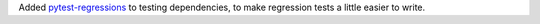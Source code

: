 Added `pytest-regressions
<https://pytest-regressions.readthedocs.io/en/latest/>`__ to testing
dependencies, to make regression tests a little easier to write.
